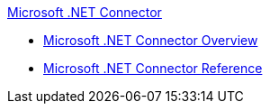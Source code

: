 .xref:index.adoc[Microsoft .NET Connector]
* xref:index.adoc[Microsoft .NET Connector Overview]
* xref:microsoft-dotnet-connector-reference.adoc[Microsoft .NET Connector Reference]
